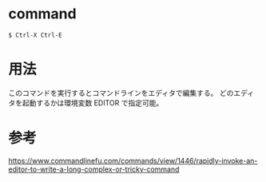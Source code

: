 * command
#+BEGIN_EXAMPLE
$ Ctrl-X Ctrl-E
#+END_EXAMPLE
* 用法
このコマンドを実行するとコマンドラインをエディタで編集する。
どのエディタを起動するかは環境変数 EDITOR で指定可能。
* 参考
https://www.commandlinefu.com/commands/view/1446/rapidly-invoke-an-editor-to-write-a-long-complex-or-tricky-command

